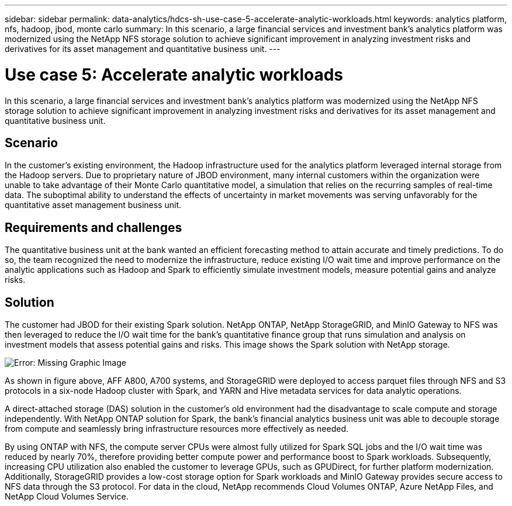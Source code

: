 ---
sidebar: sidebar
permalink: data-analytics/hdcs-sh-use-case-5-accelerate-analytic-workloads.html
keywords: analytics platform, nfs, hadoop, jbod, monte carlo
summary: In this scenario, a large financial services and investment bank’s analytics platform was modernized using the NetApp NFS storage solution to achieve significant improvement in analyzing investment risks and derivatives for its asset management and quantitative business unit.
---

= Use case 5: Accelerate analytic workloads
:hardbreaks:
:nofooter:
:icons: font
:linkattrs:
:imagesdir: ./../media/

//
// This file was created with NDAC Version 2.0 (August 17, 2020)
//
// 2021-10-28 12:57:46.911133
//

[.lead]
In this scenario, a large financial services and investment bank’s analytics platform was modernized using the NetApp NFS storage solution to achieve significant improvement in analyzing investment risks and derivatives for its asset management and quantitative business unit.

== Scenario

In the customer’s existing environment, the Hadoop infrastructure used for the analytics platform leveraged internal storage from the Hadoop servers. Due to proprietary nature of JBOD environment, many internal customers within the organization were unable to take advantage of their Monte Carlo quantitative model, a simulation that relies on the recurring samples of real-time data. The suboptimal ability to understand the effects of uncertainty in market movements was serving unfavorably for the quantitative asset management business unit.

== Requirements and challenges

The quantitative business unit at the bank wanted an efficient forecasting method to attain accurate and timely predictions. To do so, the team recognized the need to modernize the infrastructure, reduce existing I/O wait time and improve performance on the analytic applications such as Hadoop and Spark to efficiently simulate investment models, measure potential gains and analyze risks.

== Solution

The customer had JBOD for their existing Spark solution. NetApp ONTAP, NetApp StorageGRID, and MinIO Gateway to NFS was then leveraged to reduce the I/O wait time for the bank’s quantitative finance group that runs simulation and analysis on investment models that assess potential gains and risks. This image shows the Spark solution with NetApp storage.

image:hdcs-sh-image13.png[Error: Missing Graphic Image]

As shown in figure above, AFF A800, A700 systems, and StorageGRID were deployed to access parquet files through NFS and S3 protocols in a six-node Hadoop cluster with Spark, and YARN and Hive metadata services for data analytic operations.

A direct-attached storage (DAS) solution in the customer’s old environment had the disadvantage to scale compute and storage independently. With NetApp ONTAP solution for Spark, the bank’s financial analytics business unit was able to decouple storage from compute and seamlessly bring infrastructure resources more effectively as needed.

By using ONTAP with NFS, the compute server CPUs were almost fully utilized for Spark SQL jobs and the I/O wait time was reduced by nearly 70%, therefore providing better compute power and performance boost to Spark workloads. Subsequently, increasing CPU utilization also enabled the customer to leverage GPUs, such as GPUDirect, for further platform modernization. Additionally, StorageGRID provides a low-cost storage option for Spark workloads and MinIO Gateway provides secure access to NFS data through the S3 protocol. For data in the cloud, NetApp recommends Cloud Volumes ONTAP, Azure NetApp Files, and NetApp Cloud Volumes Service.
